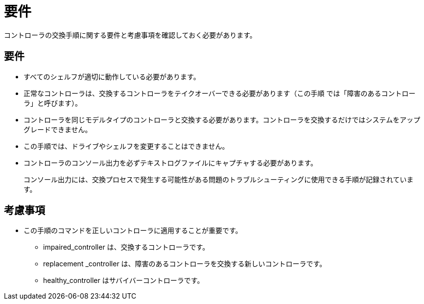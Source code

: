 = 要件
:allow-uri-read: 


コントローラの交換手順に関する要件と考慮事項を確認しておく必要があります。



== 要件

* すべてのシェルフが適切に動作している必要があります。
* 正常なコントローラは、交換するコントローラをテイクオーバーできる必要があります（この手順 では「障害のあるコントローラ」と呼びます）。
* コントローラを同じモデルタイプのコントローラと交換する必要があります。コントローラを交換するだけではシステムをアップグレードできません。
* この手順では、ドライブやシェルフを変更することはできません。
* コントローラのコンソール出力を必ずテキストログファイルにキャプチャする必要があります。
+
コンソール出力には、交換プロセスで発生する可能性がある問題のトラブルシューティングに使用できる手順が記録されています。





== 考慮事項

* この手順のコマンドを正しいコントローラに適用することが重要です。
+
** impaired_controller は、交換するコントローラです。
** replacement _controller は、障害のあるコントローラを交換する新しいコントローラです。
** healthy_controller はサバイバーコントローラです。



